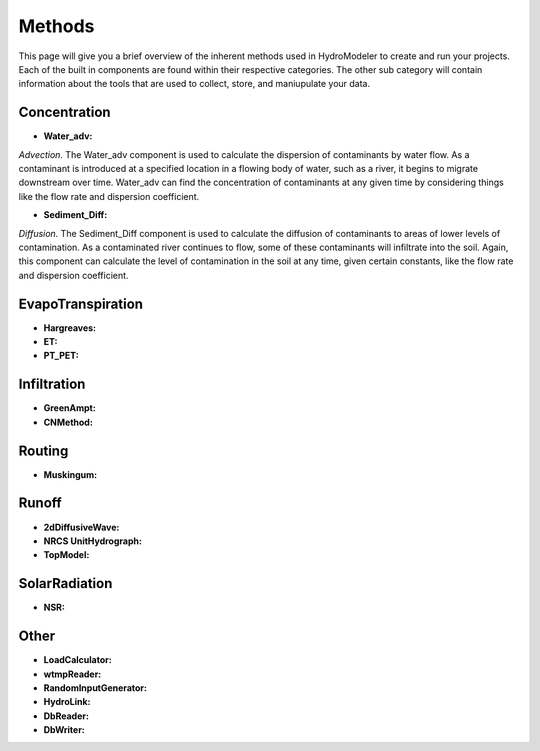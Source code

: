 .. index:: Methods

Methods
=======

This page will give you a brief overview of the inherent methods used in HydroModeler to create and run your projects.  Each of the built in components are found within their respective categories.  The other sub category will contain information about the tools that are used to collect, store, and maniupulate your data.


Concentration
-------------

+ **Water_adv:**

*Advection.*  The Water_adv component is used to calculate the dispersion of contaminants by water flow.  As a contaminant is introduced at a specified location in a flowing body of water, such as a river, it begins to migrate downstream over time.  Water_adv can find the concentration of contaminants at any given time by considering things like the flow rate and dispersion coefficient.

+ **Sediment_Diff:**

*Diffusion.*  The Sediment_Diff component is used to calculate	the diffusion of contaminants to areas of lower levels of contamination.  As a contaminated river continues to flow, some of these contaminants will infiltrate into the soil.  Again, this component can calculate the level of contamination in the soil at any time, given certain constants, like the flow rate and dispersion coefficient.

EvapoTranspiration
------------------

+ **Hargreaves:**

+ **ET:**

+ **PT_PET:**

Infiltration
------------

+ **GreenAmpt:**

+ **CNMethod:**

Routing
-------

+ **Muskingum:**	

Runoff
------

+ **2dDiffusiveWave:**

+ **NRCS UnitHydrograph:**

+ **TopModel:**

SolarRadiation
--------------

+ **NSR:**

Other
-----

+ **LoadCalculator:**

+ **wtmpReader:**

+ **RandomInputGenerator:**

+ **HydroLink:**

+ **DbReader:**

+ **DbWriter:**
